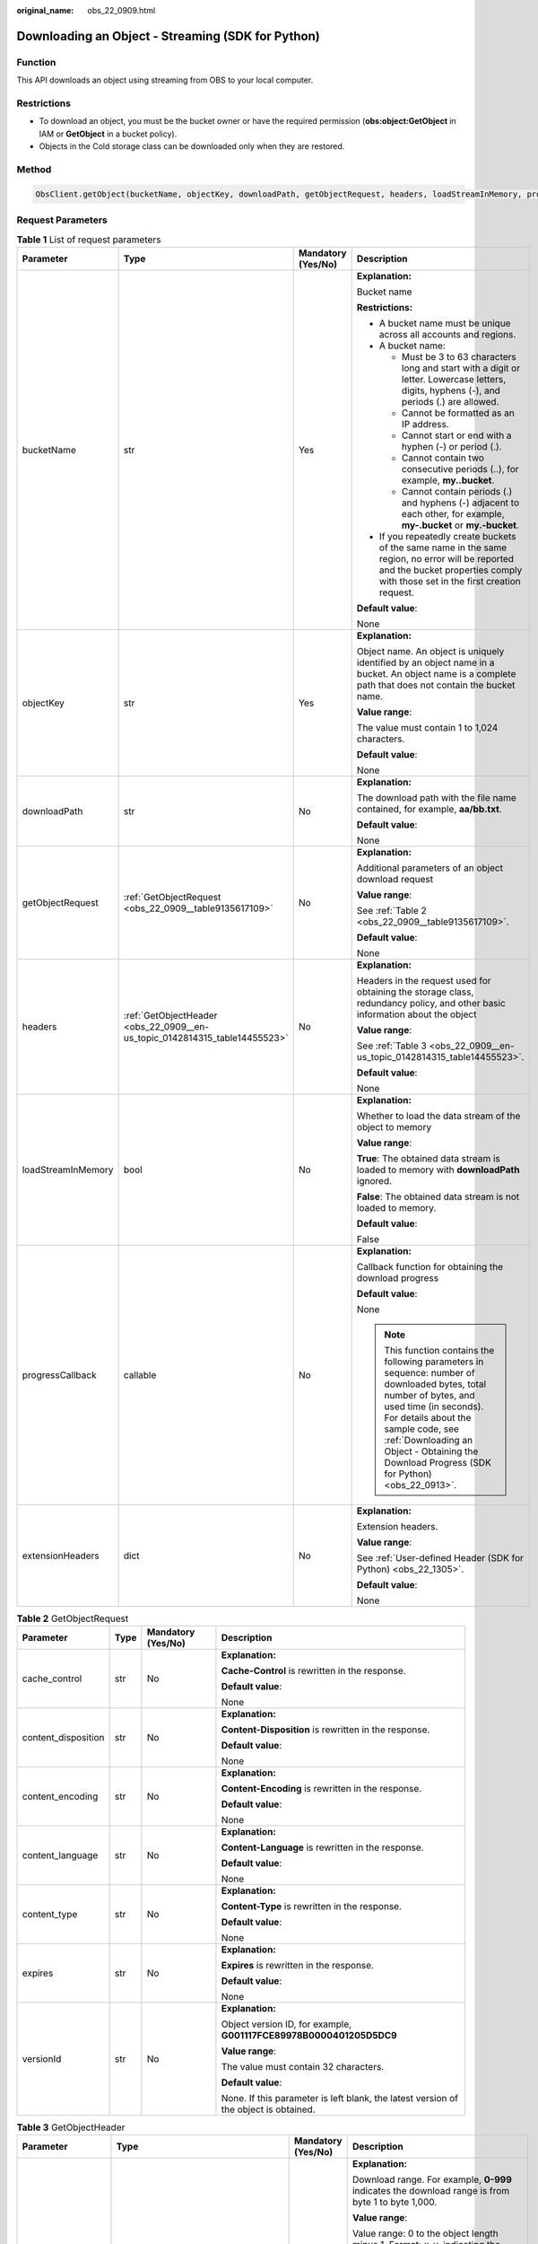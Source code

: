 :original_name: obs_22_0909.html

.. _obs_22_0909:

Downloading an Object - Streaming (SDK for Python)
==================================================

Function
--------

This API downloads an object using streaming from OBS to your local computer.

Restrictions
------------

-  To download an object, you must be the bucket owner or have the required permission (**obs:object:GetObject** in IAM or **GetObject** in a bucket policy).
-  Objects in the Cold storage class can be downloaded only when they are restored.

Method
------

.. code-block::

   ObsClient.getObject(bucketName, objectKey, downloadPath, getObjectRequest, headers, loadStreamInMemory, progressCallback, extensionHeaders)

Request Parameters
------------------

.. table:: **Table 1** List of request parameters

   +--------------------+----------------------------------------------------------------------------+--------------------+--------------------------------------------------------------------------------------------------------------------------------------------------------------------------------------------------------------------------------------------------------------------------------------+
   | Parameter          | Type                                                                       | Mandatory (Yes/No) | Description                                                                                                                                                                                                                                                                          |
   +====================+============================================================================+====================+======================================================================================================================================================================================================================================================================================+
   | bucketName         | str                                                                        | Yes                | **Explanation:**                                                                                                                                                                                                                                                                     |
   |                    |                                                                            |                    |                                                                                                                                                                                                                                                                                      |
   |                    |                                                                            |                    | Bucket name                                                                                                                                                                                                                                                                          |
   |                    |                                                                            |                    |                                                                                                                                                                                                                                                                                      |
   |                    |                                                                            |                    | **Restrictions:**                                                                                                                                                                                                                                                                    |
   |                    |                                                                            |                    |                                                                                                                                                                                                                                                                                      |
   |                    |                                                                            |                    | -  A bucket name must be unique across all accounts and regions.                                                                                                                                                                                                                     |
   |                    |                                                                            |                    | -  A bucket name:                                                                                                                                                                                                                                                                    |
   |                    |                                                                            |                    |                                                                                                                                                                                                                                                                                      |
   |                    |                                                                            |                    |    -  Must be 3 to 63 characters long and start with a digit or letter. Lowercase letters, digits, hyphens (-), and periods (.) are allowed.                                                                                                                                         |
   |                    |                                                                            |                    |    -  Cannot be formatted as an IP address.                                                                                                                                                                                                                                          |
   |                    |                                                                            |                    |    -  Cannot start or end with a hyphen (-) or period (.).                                                                                                                                                                                                                           |
   |                    |                                                                            |                    |    -  Cannot contain two consecutive periods (..), for example, **my..bucket**.                                                                                                                                                                                                      |
   |                    |                                                                            |                    |    -  Cannot contain periods (.) and hyphens (-) adjacent to each other, for example, **my-.bucket** or **my.-bucket**.                                                                                                                                                              |
   |                    |                                                                            |                    |                                                                                                                                                                                                                                                                                      |
   |                    |                                                                            |                    | -  If you repeatedly create buckets of the same name in the same region, no error will be reported and the bucket properties comply with those set in the first creation request.                                                                                                    |
   |                    |                                                                            |                    |                                                                                                                                                                                                                                                                                      |
   |                    |                                                                            |                    | **Default value**:                                                                                                                                                                                                                                                                   |
   |                    |                                                                            |                    |                                                                                                                                                                                                                                                                                      |
   |                    |                                                                            |                    | None                                                                                                                                                                                                                                                                                 |
   +--------------------+----------------------------------------------------------------------------+--------------------+--------------------------------------------------------------------------------------------------------------------------------------------------------------------------------------------------------------------------------------------------------------------------------------+
   | objectKey          | str                                                                        | Yes                | **Explanation:**                                                                                                                                                                                                                                                                     |
   |                    |                                                                            |                    |                                                                                                                                                                                                                                                                                      |
   |                    |                                                                            |                    | Object name. An object is uniquely identified by an object name in a bucket. An object name is a complete path that does not contain the bucket name.                                                                                                                                |
   |                    |                                                                            |                    |                                                                                                                                                                                                                                                                                      |
   |                    |                                                                            |                    | **Value range**:                                                                                                                                                                                                                                                                     |
   |                    |                                                                            |                    |                                                                                                                                                                                                                                                                                      |
   |                    |                                                                            |                    | The value must contain 1 to 1,024 characters.                                                                                                                                                                                                                                        |
   |                    |                                                                            |                    |                                                                                                                                                                                                                                                                                      |
   |                    |                                                                            |                    | **Default value**:                                                                                                                                                                                                                                                                   |
   |                    |                                                                            |                    |                                                                                                                                                                                                                                                                                      |
   |                    |                                                                            |                    | None                                                                                                                                                                                                                                                                                 |
   +--------------------+----------------------------------------------------------------------------+--------------------+--------------------------------------------------------------------------------------------------------------------------------------------------------------------------------------------------------------------------------------------------------------------------------------+
   | downloadPath       | str                                                                        | No                 | **Explanation:**                                                                                                                                                                                                                                                                     |
   |                    |                                                                            |                    |                                                                                                                                                                                                                                                                                      |
   |                    |                                                                            |                    | The download path with the file name contained, for example, **aa/bb.txt**.                                                                                                                                                                                                          |
   |                    |                                                                            |                    |                                                                                                                                                                                                                                                                                      |
   |                    |                                                                            |                    | **Default value**:                                                                                                                                                                                                                                                                   |
   |                    |                                                                            |                    |                                                                                                                                                                                                                                                                                      |
   |                    |                                                                            |                    | None                                                                                                                                                                                                                                                                                 |
   +--------------------+----------------------------------------------------------------------------+--------------------+--------------------------------------------------------------------------------------------------------------------------------------------------------------------------------------------------------------------------------------------------------------------------------------+
   | getObjectRequest   | :ref:`GetObjectRequest <obs_22_0909__table9135617109>`                     | No                 | **Explanation:**                                                                                                                                                                                                                                                                     |
   |                    |                                                                            |                    |                                                                                                                                                                                                                                                                                      |
   |                    |                                                                            |                    | Additional parameters of an object download request                                                                                                                                                                                                                                  |
   |                    |                                                                            |                    |                                                                                                                                                                                                                                                                                      |
   |                    |                                                                            |                    | **Value range**:                                                                                                                                                                                                                                                                     |
   |                    |                                                                            |                    |                                                                                                                                                                                                                                                                                      |
   |                    |                                                                            |                    | See :ref:`Table 2 <obs_22_0909__table9135617109>`.                                                                                                                                                                                                                                   |
   |                    |                                                                            |                    |                                                                                                                                                                                                                                                                                      |
   |                    |                                                                            |                    | **Default value**:                                                                                                                                                                                                                                                                   |
   |                    |                                                                            |                    |                                                                                                                                                                                                                                                                                      |
   |                    |                                                                            |                    | None                                                                                                                                                                                                                                                                                 |
   +--------------------+----------------------------------------------------------------------------+--------------------+--------------------------------------------------------------------------------------------------------------------------------------------------------------------------------------------------------------------------------------------------------------------------------------+
   | headers            | :ref:`GetObjectHeader <obs_22_0909__en-us_topic_0142814315_table14455523>` | No                 | **Explanation:**                                                                                                                                                                                                                                                                     |
   |                    |                                                                            |                    |                                                                                                                                                                                                                                                                                      |
   |                    |                                                                            |                    | Headers in the request used for obtaining the storage class, redundancy policy, and other basic information about the object                                                                                                                                                         |
   |                    |                                                                            |                    |                                                                                                                                                                                                                                                                                      |
   |                    |                                                                            |                    | **Value range**:                                                                                                                                                                                                                                                                     |
   |                    |                                                                            |                    |                                                                                                                                                                                                                                                                                      |
   |                    |                                                                            |                    | See :ref:`Table 3 <obs_22_0909__en-us_topic_0142814315_table14455523>`.                                                                                                                                                                                                              |
   |                    |                                                                            |                    |                                                                                                                                                                                                                                                                                      |
   |                    |                                                                            |                    | **Default value**:                                                                                                                                                                                                                                                                   |
   |                    |                                                                            |                    |                                                                                                                                                                                                                                                                                      |
   |                    |                                                                            |                    | None                                                                                                                                                                                                                                                                                 |
   +--------------------+----------------------------------------------------------------------------+--------------------+--------------------------------------------------------------------------------------------------------------------------------------------------------------------------------------------------------------------------------------------------------------------------------------+
   | loadStreamInMemory | bool                                                                       | No                 | **Explanation:**                                                                                                                                                                                                                                                                     |
   |                    |                                                                            |                    |                                                                                                                                                                                                                                                                                      |
   |                    |                                                                            |                    | Whether to load the data stream of the object to memory                                                                                                                                                                                                                              |
   |                    |                                                                            |                    |                                                                                                                                                                                                                                                                                      |
   |                    |                                                                            |                    | **Value range**:                                                                                                                                                                                                                                                                     |
   |                    |                                                                            |                    |                                                                                                                                                                                                                                                                                      |
   |                    |                                                                            |                    | **True**: The obtained data stream is loaded to memory with **downloadPath** ignored.                                                                                                                                                                                                |
   |                    |                                                                            |                    |                                                                                                                                                                                                                                                                                      |
   |                    |                                                                            |                    | **False**: The obtained data stream is not loaded to memory.                                                                                                                                                                                                                         |
   |                    |                                                                            |                    |                                                                                                                                                                                                                                                                                      |
   |                    |                                                                            |                    | **Default value**:                                                                                                                                                                                                                                                                   |
   |                    |                                                                            |                    |                                                                                                                                                                                                                                                                                      |
   |                    |                                                                            |                    | False                                                                                                                                                                                                                                                                                |
   +--------------------+----------------------------------------------------------------------------+--------------------+--------------------------------------------------------------------------------------------------------------------------------------------------------------------------------------------------------------------------------------------------------------------------------------+
   | progressCallback   | callable                                                                   | No                 | **Explanation:**                                                                                                                                                                                                                                                                     |
   |                    |                                                                            |                    |                                                                                                                                                                                                                                                                                      |
   |                    |                                                                            |                    | Callback function for obtaining the download progress                                                                                                                                                                                                                                |
   |                    |                                                                            |                    |                                                                                                                                                                                                                                                                                      |
   |                    |                                                                            |                    | **Default value**:                                                                                                                                                                                                                                                                   |
   |                    |                                                                            |                    |                                                                                                                                                                                                                                                                                      |
   |                    |                                                                            |                    | None                                                                                                                                                                                                                                                                                 |
   |                    |                                                                            |                    |                                                                                                                                                                                                                                                                                      |
   |                    |                                                                            |                    | .. note::                                                                                                                                                                                                                                                                            |
   |                    |                                                                            |                    |                                                                                                                                                                                                                                                                                      |
   |                    |                                                                            |                    |    This function contains the following parameters in sequence: number of downloaded bytes, total number of bytes, and used time (in seconds). For details about the sample code, see :ref:`Downloading an Object - Obtaining the Download Progress (SDK for Python) <obs_22_0913>`. |
   +--------------------+----------------------------------------------------------------------------+--------------------+--------------------------------------------------------------------------------------------------------------------------------------------------------------------------------------------------------------------------------------------------------------------------------------+
   | extensionHeaders   | dict                                                                       | No                 | **Explanation:**                                                                                                                                                                                                                                                                     |
   |                    |                                                                            |                    |                                                                                                                                                                                                                                                                                      |
   |                    |                                                                            |                    | Extension headers.                                                                                                                                                                                                                                                                   |
   |                    |                                                                            |                    |                                                                                                                                                                                                                                                                                      |
   |                    |                                                                            |                    | **Value range**:                                                                                                                                                                                                                                                                     |
   |                    |                                                                            |                    |                                                                                                                                                                                                                                                                                      |
   |                    |                                                                            |                    | See :ref:`User-defined Header (SDK for Python) <obs_22_1305>`.                                                                                                                                                                                                                       |
   |                    |                                                                            |                    |                                                                                                                                                                                                                                                                                      |
   |                    |                                                                            |                    | **Default value**:                                                                                                                                                                                                                                                                   |
   |                    |                                                                            |                    |                                                                                                                                                                                                                                                                                      |
   |                    |                                                                            |                    | None                                                                                                                                                                                                                                                                                 |
   +--------------------+----------------------------------------------------------------------------+--------------------+--------------------------------------------------------------------------------------------------------------------------------------------------------------------------------------------------------------------------------------------------------------------------------------+

.. _obs_22_0909__table9135617109:

.. table:: **Table 2** GetObjectRequest

   +---------------------+-----------------+--------------------+--------------------------------------------------------------------------------------+
   | Parameter           | Type            | Mandatory (Yes/No) | Description                                                                          |
   +=====================+=================+====================+======================================================================================+
   | cache_control       | str             | No                 | **Explanation:**                                                                     |
   |                     |                 |                    |                                                                                      |
   |                     |                 |                    | **Cache-Control** is rewritten in the response.                                      |
   |                     |                 |                    |                                                                                      |
   |                     |                 |                    | **Default value**:                                                                   |
   |                     |                 |                    |                                                                                      |
   |                     |                 |                    | None                                                                                 |
   +---------------------+-----------------+--------------------+--------------------------------------------------------------------------------------+
   | content_disposition | str             | No                 | **Explanation:**                                                                     |
   |                     |                 |                    |                                                                                      |
   |                     |                 |                    | **Content-Disposition** is rewritten in the response.                                |
   |                     |                 |                    |                                                                                      |
   |                     |                 |                    | **Default value**:                                                                   |
   |                     |                 |                    |                                                                                      |
   |                     |                 |                    | None                                                                                 |
   +---------------------+-----------------+--------------------+--------------------------------------------------------------------------------------+
   | content_encoding    | str             | No                 | **Explanation:**                                                                     |
   |                     |                 |                    |                                                                                      |
   |                     |                 |                    | **Content-Encoding** is rewritten in the response.                                   |
   |                     |                 |                    |                                                                                      |
   |                     |                 |                    | **Default value**:                                                                   |
   |                     |                 |                    |                                                                                      |
   |                     |                 |                    | None                                                                                 |
   +---------------------+-----------------+--------------------+--------------------------------------------------------------------------------------+
   | content_language    | str             | No                 | **Explanation:**                                                                     |
   |                     |                 |                    |                                                                                      |
   |                     |                 |                    | **Content-Language** is rewritten in the response.                                   |
   |                     |                 |                    |                                                                                      |
   |                     |                 |                    | **Default value**:                                                                   |
   |                     |                 |                    |                                                                                      |
   |                     |                 |                    | None                                                                                 |
   +---------------------+-----------------+--------------------+--------------------------------------------------------------------------------------+
   | content_type        | str             | No                 | **Explanation:**                                                                     |
   |                     |                 |                    |                                                                                      |
   |                     |                 |                    | **Content-Type** is rewritten in the response.                                       |
   |                     |                 |                    |                                                                                      |
   |                     |                 |                    | **Default value**:                                                                   |
   |                     |                 |                    |                                                                                      |
   |                     |                 |                    | None                                                                                 |
   +---------------------+-----------------+--------------------+--------------------------------------------------------------------------------------+
   | expires             | str             | No                 | **Explanation:**                                                                     |
   |                     |                 |                    |                                                                                      |
   |                     |                 |                    | **Expires** is rewritten in the response.                                            |
   |                     |                 |                    |                                                                                      |
   |                     |                 |                    | **Default value**:                                                                   |
   |                     |                 |                    |                                                                                      |
   |                     |                 |                    | None                                                                                 |
   +---------------------+-----------------+--------------------+--------------------------------------------------------------------------------------+
   | versionId           | str             | No                 | **Explanation:**                                                                     |
   |                     |                 |                    |                                                                                      |
   |                     |                 |                    | Object version ID, for example, **G001117FCE89978B0000401205D5DC9**                  |
   |                     |                 |                    |                                                                                      |
   |                     |                 |                    | **Value range**:                                                                     |
   |                     |                 |                    |                                                                                      |
   |                     |                 |                    | The value must contain 32 characters.                                                |
   |                     |                 |                    |                                                                                      |
   |                     |                 |                    | **Default value**:                                                                   |
   |                     |                 |                    |                                                                                      |
   |                     |                 |                    | None. If this parameter is left blank, the latest version of the object is obtained. |
   +---------------------+-----------------+--------------------+--------------------------------------------------------------------------------------+

.. _obs_22_0909__en-us_topic_0142814315_table14455523:

.. table:: **Table 3** GetObjectHeader

   +---------------------+------------------------------------------------------+--------------------+-----------------------------------------------------------------------------------------------------------------------------------------------------------------------------------------------+
   | Parameter           | Type                                                 | Mandatory (Yes/No) | Description                                                                                                                                                                                   |
   +=====================+======================================================+====================+===============================================================================================================================================================================================+
   | range               | str                                                  | No                 | **Explanation:**                                                                                                                                                                              |
   |                     |                                                      |                    |                                                                                                                                                                                               |
   |                     |                                                      |                    | Download range. For example, **0-999** indicates the download range is from byte 1 to byte 1,000.                                                                                             |
   |                     |                                                      |                    |                                                                                                                                                                                               |
   |                     |                                                      |                    | **Value range**:                                                                                                                                                                              |
   |                     |                                                      |                    |                                                                                                                                                                                               |
   |                     |                                                      |                    | Value range: 0 to the object length minus 1. Format: *x*\ **-**\ *y*, indicating the range is from byte x+1 to byte y+1                                                                       |
   |                     |                                                      |                    |                                                                                                                                                                                               |
   |                     |                                                      |                    | **Restrictions:**                                                                                                                                                                             |
   |                     |                                                      |                    |                                                                                                                                                                                               |
   |                     |                                                      |                    | The upper limit of **range** is the length of the object minus 1. If the specified value exceeds this limit, the length of the object minus 1 is used.                                        |
   |                     |                                                      |                    |                                                                                                                                                                                               |
   |                     |                                                      |                    | **Default value**:                                                                                                                                                                            |
   |                     |                                                      |                    |                                                                                                                                                                                               |
   |                     |                                                      |                    | None                                                                                                                                                                                          |
   +---------------------+------------------------------------------------------+--------------------+-----------------------------------------------------------------------------------------------------------------------------------------------------------------------------------------------+
   | if_match            | str                                                  | No                 | **Explanation:**                                                                                                                                                                              |
   |                     |                                                      |                    |                                                                                                                                                                                               |
   |                     |                                                      |                    | Preset ETag. If the ETag of the object to be downloaded is the same as the preset ETag, the object is returned. Otherwise, an error is returned.                                              |
   |                     |                                                      |                    |                                                                                                                                                                                               |
   |                     |                                                      |                    | **Value range**:                                                                                                                                                                              |
   |                     |                                                      |                    |                                                                                                                                                                                               |
   |                     |                                                      |                    | The value must contain 32 characters.                                                                                                                                                         |
   |                     |                                                      |                    |                                                                                                                                                                                               |
   |                     |                                                      |                    | **Default value**:                                                                                                                                                                            |
   |                     |                                                      |                    |                                                                                                                                                                                               |
   |                     |                                                      |                    | None                                                                                                                                                                                          |
   +---------------------+------------------------------------------------------+--------------------+-----------------------------------------------------------------------------------------------------------------------------------------------------------------------------------------------+
   | if_none_match       | str                                                  | No                 | **Explanation:**                                                                                                                                                                              |
   |                     |                                                      |                    |                                                                                                                                                                                               |
   |                     |                                                      |                    | Preset ETag. If the ETag of the object to be downloaded is different from the preset ETag, the object is returned. Otherwise, an error is returned.                                           |
   |                     |                                                      |                    |                                                                                                                                                                                               |
   |                     |                                                      |                    | **Value range**:                                                                                                                                                                              |
   |                     |                                                      |                    |                                                                                                                                                                                               |
   |                     |                                                      |                    | The value must contain 32 characters.                                                                                                                                                         |
   |                     |                                                      |                    |                                                                                                                                                                                               |
   |                     |                                                      |                    | **Default value**:                                                                                                                                                                            |
   |                     |                                                      |                    |                                                                                                                                                                                               |
   |                     |                                                      |                    | None                                                                                                                                                                                          |
   +---------------------+------------------------------------------------------+--------------------+-----------------------------------------------------------------------------------------------------------------------------------------------------------------------------------------------+
   | if_modified_since   | str                                                  | No                 | **Explanation:**                                                                                                                                                                              |
   |                     |                                                      |                    |                                                                                                                                                                                               |
   |                     | or                                                   |                    | The object is returned if it has been modified since the specified time; otherwise, an error is returned.                                                                                     |
   |                     |                                                      |                    |                                                                                                                                                                                               |
   |                     | :ref:`DateTime <obs_22_0909__table341295415125>`     |                    | **Restrictions:**                                                                                                                                                                             |
   |                     |                                                      |                    |                                                                                                                                                                                               |
   |                     |                                                      |                    | The value must be in the GMT format. For example, **Wed, 25 Mar 2020 02:39:52 GMT**. You can refer to :ref:`Table 4 <obs_22_0909__table341295415125>` to specify time.                        |
   |                     |                                                      |                    |                                                                                                                                                                                               |
   |                     |                                                      |                    | For example, **DateTime(year=2023, month=9, day=12)**                                                                                                                                         |
   |                     |                                                      |                    |                                                                                                                                                                                               |
   |                     |                                                      |                    | **Default value**:                                                                                                                                                                            |
   |                     |                                                      |                    |                                                                                                                                                                                               |
   |                     |                                                      |                    | None                                                                                                                                                                                          |
   +---------------------+------------------------------------------------------+--------------------+-----------------------------------------------------------------------------------------------------------------------------------------------------------------------------------------------+
   | if_unmodified_since | str                                                  | No                 | **Explanation:**                                                                                                                                                                              |
   |                     |                                                      |                    |                                                                                                                                                                                               |
   |                     | or                                                   |                    | The object is returned if it has not been modified since the specified time; otherwise, an error is returned.                                                                                 |
   |                     |                                                      |                    |                                                                                                                                                                                               |
   |                     | :ref:`DateTime <obs_22_0909__table341295415125>`     |                    | **Restrictions:**                                                                                                                                                                             |
   |                     |                                                      |                    |                                                                                                                                                                                               |
   |                     |                                                      |                    | The value must be in the GMT format. For example, **Wed, 25 Mar 2020 02:39:52 GMT**. You can refer to :ref:`Table 4 <obs_22_0909__table341295415125>` to specify time.                        |
   |                     |                                                      |                    |                                                                                                                                                                                               |
   |                     |                                                      |                    | For example, **DateTime(year=2023, month=9, day=12)**                                                                                                                                         |
   |                     |                                                      |                    |                                                                                                                                                                                               |
   |                     |                                                      |                    | **Default value**:                                                                                                                                                                            |
   |                     |                                                      |                    |                                                                                                                                                                                               |
   |                     |                                                      |                    | None                                                                                                                                                                                          |
   +---------------------+------------------------------------------------------+--------------------+-----------------------------------------------------------------------------------------------------------------------------------------------------------------------------------------------+
   | origin              | str                                                  | No                 | **Explanation:**                                                                                                                                                                              |
   |                     |                                                      |                    |                                                                                                                                                                                               |
   |                     |                                                      |                    | Origin of the cross-domain request specified by the preflight request. Generally, it is a domain name.                                                                                        |
   |                     |                                                      |                    |                                                                                                                                                                                               |
   |                     |                                                      |                    | **Restrictions:**                                                                                                                                                                             |
   |                     |                                                      |                    |                                                                                                                                                                                               |
   |                     |                                                      |                    | Each origin can contain only one wildcard character (``*``).                                                                                                                                  |
   |                     |                                                      |                    |                                                                                                                                                                                               |
   |                     |                                                      |                    | **Default value**:                                                                                                                                                                            |
   |                     |                                                      |                    |                                                                                                                                                                                               |
   |                     |                                                      |                    | None                                                                                                                                                                                          |
   +---------------------+------------------------------------------------------+--------------------+-----------------------------------------------------------------------------------------------------------------------------------------------------------------------------------------------+
   | requestHeaders      | str                                                  | No                 | **Explanation:**                                                                                                                                                                              |
   |                     |                                                      |                    |                                                                                                                                                                                               |
   |                     |                                                      |                    | HTTP headers in a cross-origin request Only CORS requests matching the allowed headers are valid.                                                                                             |
   |                     |                                                      |                    |                                                                                                                                                                                               |
   |                     |                                                      |                    | **Restrictions:**                                                                                                                                                                             |
   |                     |                                                      |                    |                                                                                                                                                                                               |
   |                     |                                                      |                    | Each header can contain only one wildcard character (``*``). Spaces, ampersands (&), colons (:), and less-than signs (<) are not allowed.                                                     |
   |                     |                                                      |                    |                                                                                                                                                                                               |
   |                     |                                                      |                    | **Default value**:                                                                                                                                                                            |
   |                     |                                                      |                    |                                                                                                                                                                                               |
   |                     |                                                      |                    | None                                                                                                                                                                                          |
   +---------------------+------------------------------------------------------+--------------------+-----------------------------------------------------------------------------------------------------------------------------------------------------------------------------------------------+
   | sseHeader           | :ref:`SseCHeader <obs_22_0909__table11818204175810>` | No                 | **Explanation:**                                                                                                                                                                              |
   |                     |                                                      |                    |                                                                                                                                                                                               |
   |                     |                                                      |                    | Server-side decryption headers. For details, see :ref:`Table 5 <obs_22_0909__table11818204175810>`.                                                                                           |
   |                     |                                                      |                    |                                                                                                                                                                                               |
   |                     |                                                      |                    | **Restrictions:**                                                                                                                                                                             |
   |                     |                                                      |                    |                                                                                                                                                                                               |
   |                     |                                                      |                    | If the object uploaded to the server is encrypted on the server using the encryption key provided by the client, downloading the object requires including the encryption key in the message. |
   |                     |                                                      |                    |                                                                                                                                                                                               |
   |                     |                                                      |                    | **Default value**:                                                                                                                                                                            |
   |                     |                                                      |                    |                                                                                                                                                                                               |
   |                     |                                                      |                    | None                                                                                                                                                                                          |
   +---------------------+------------------------------------------------------+--------------------+-----------------------------------------------------------------------------------------------------------------------------------------------------------------------------------------------+

.. _obs_22_0909__table341295415125:

.. table:: **Table 4** DateTime

   +-----------------------+-----------------------+---------------------------------+
   | Parameter             | Type                  | Description                     |
   +=======================+=======================+=================================+
   | year                  | int                   | **Explanation:**                |
   |                       |                       |                                 |
   |                       |                       | Year in UTC                     |
   |                       |                       |                                 |
   |                       |                       | **Default value**:              |
   |                       |                       |                                 |
   |                       |                       | None                            |
   +-----------------------+-----------------------+---------------------------------+
   | month                 | int                   | **Explanation:**                |
   |                       |                       |                                 |
   |                       |                       | Month in UTC                    |
   |                       |                       |                                 |
   |                       |                       | **Default value**:              |
   |                       |                       |                                 |
   |                       |                       | None                            |
   +-----------------------+-----------------------+---------------------------------+
   | day                   | int                   | **Explanation:**                |
   |                       |                       |                                 |
   |                       |                       | Day in UTC                      |
   |                       |                       |                                 |
   |                       |                       | **Default value**:              |
   |                       |                       |                                 |
   |                       |                       | None                            |
   +-----------------------+-----------------------+---------------------------------+
   | hour                  | int                   | **Explanation:**                |
   |                       |                       |                                 |
   |                       |                       | Hour in UTC                     |
   |                       |                       |                                 |
   |                       |                       | **Restrictions:**               |
   |                       |                       |                                 |
   |                       |                       | The value is in 24-hour format. |
   |                       |                       |                                 |
   |                       |                       | **Default value**:              |
   |                       |                       |                                 |
   |                       |                       | 0                               |
   +-----------------------+-----------------------+---------------------------------+
   | min                   | int                   | **Explanation:**                |
   |                       |                       |                                 |
   |                       |                       | Minute in UTC                   |
   |                       |                       |                                 |
   |                       |                       | **Default value**:              |
   |                       |                       |                                 |
   |                       |                       | 0                               |
   +-----------------------+-----------------------+---------------------------------+
   | sec                   | int                   | **Explanation:**                |
   |                       |                       |                                 |
   |                       |                       | Second in UTC                   |
   |                       |                       |                                 |
   |                       |                       | **Default value**:              |
   |                       |                       |                                 |
   |                       |                       | 0                               |
   +-----------------------+-----------------------+---------------------------------+

.. _obs_22_0909__table11818204175810:

.. table:: **Table 5** SseCHeader

   +-----------------+-----------------+--------------------+--------------------------------------------------------------------------------------------------------------------------------------------------------------------------------+
   | Parameter       | Type            | Mandatory (Yes/No) | Description                                                                                                                                                                    |
   +=================+=================+====================+================================================================================================================================================================================+
   | encryption      | str             | Yes                | **Explanation:**                                                                                                                                                               |
   |                 |                 |                    |                                                                                                                                                                                |
   |                 |                 |                    | SSE-C used for encrypting objects                                                                                                                                              |
   |                 |                 |                    |                                                                                                                                                                                |
   |                 |                 |                    | **Value range**:                                                                                                                                                               |
   |                 |                 |                    |                                                                                                                                                                                |
   |                 |                 |                    | **AES256**                                                                                                                                                                     |
   |                 |                 |                    |                                                                                                                                                                                |
   |                 |                 |                    | **Default value**:                                                                                                                                                             |
   |                 |                 |                    |                                                                                                                                                                                |
   |                 |                 |                    | None                                                                                                                                                                           |
   +-----------------+-----------------+--------------------+--------------------------------------------------------------------------------------------------------------------------------------------------------------------------------+
   | key             | str             | Yes                | **Explanation:**                                                                                                                                                               |
   |                 |                 |                    |                                                                                                                                                                                |
   |                 |                 |                    | Key used in SSE-C encryption. It corresponds to the encryption method. For example, if **encryption** is set to **AES256**, the key is calculated using the AES-256 algorithm. |
   |                 |                 |                    |                                                                                                                                                                                |
   |                 |                 |                    | **Value range**:                                                                                                                                                               |
   |                 |                 |                    |                                                                                                                                                                                |
   |                 |                 |                    | The value must contain 32 characters.                                                                                                                                          |
   |                 |                 |                    |                                                                                                                                                                                |
   |                 |                 |                    | **Default value**:                                                                                                                                                             |
   |                 |                 |                    |                                                                                                                                                                                |
   |                 |                 |                    | None                                                                                                                                                                           |
   +-----------------+-----------------+--------------------+--------------------------------------------------------------------------------------------------------------------------------------------------------------------------------+

List of returned results
------------------------

.. table:: **Table 6** List of returned results

   +---------------------------------------------------+-----------------------------------+
   | Type                                              | Description                       |
   +===================================================+===================================+
   | :ref:`GetResult <obs_22_0902__table133284282414>` | **Explanation:**                  |
   |                                                   |                                   |
   |                                                   | SDK common results                |
   +---------------------------------------------------+-----------------------------------+

.. table:: **Table 7** GetResult

   +-----------------------+-----------------------+------------------------------------------------------------------------------------------------------------------------------------------------------------------------------------------------------------------------------------------------------------------------------------------------------------------------------------+
   | Parameter             | Type                  | Description                                                                                                                                                                                                                                                                                                                        |
   +=======================+=======================+====================================================================================================================================================================================================================================================================================================================================+
   | status                | int                   | **Explanation:**                                                                                                                                                                                                                                                                                                                   |
   |                       |                       |                                                                                                                                                                                                                                                                                                                                    |
   |                       |                       | HTTP status code                                                                                                                                                                                                                                                                                                                   |
   |                       |                       |                                                                                                                                                                                                                                                                                                                                    |
   |                       |                       | **Value range**:                                                                                                                                                                                                                                                                                                                   |
   |                       |                       |                                                                                                                                                                                                                                                                                                                                    |
   |                       |                       | A status code is a group of digits ranging from 2\ *xx* (indicating successes) to 4\ *xx* or 5\ *xx* (indicating errors). It indicates the status of a response.                                                                                                                                                                   |
   |                       |                       |                                                                                                                                                                                                                                                                                                                                    |
   |                       |                       | **Default value**:                                                                                                                                                                                                                                                                                                                 |
   |                       |                       |                                                                                                                                                                                                                                                                                                                                    |
   |                       |                       | None                                                                                                                                                                                                                                                                                                                               |
   +-----------------------+-----------------------+------------------------------------------------------------------------------------------------------------------------------------------------------------------------------------------------------------------------------------------------------------------------------------------------------------------------------------+
   | reason                | str                   | **Explanation:**                                                                                                                                                                                                                                                                                                                   |
   |                       |                       |                                                                                                                                                                                                                                                                                                                                    |
   |                       |                       | Reason description.                                                                                                                                                                                                                                                                                                                |
   |                       |                       |                                                                                                                                                                                                                                                                                                                                    |
   |                       |                       | **Default value**:                                                                                                                                                                                                                                                                                                                 |
   |                       |                       |                                                                                                                                                                                                                                                                                                                                    |
   |                       |                       | None                                                                                                                                                                                                                                                                                                                               |
   +-----------------------+-----------------------+------------------------------------------------------------------------------------------------------------------------------------------------------------------------------------------------------------------------------------------------------------------------------------------------------------------------------------+
   | errorCode             | str                   | **Explanation:**                                                                                                                                                                                                                                                                                                                   |
   |                       |                       |                                                                                                                                                                                                                                                                                                                                    |
   |                       |                       | Error code returned by the OBS server. If the value of **status** is less than **300**, this parameter is left blank.                                                                                                                                                                                                              |
   |                       |                       |                                                                                                                                                                                                                                                                                                                                    |
   |                       |                       | **Default value**:                                                                                                                                                                                                                                                                                                                 |
   |                       |                       |                                                                                                                                                                                                                                                                                                                                    |
   |                       |                       | None                                                                                                                                                                                                                                                                                                                               |
   +-----------------------+-----------------------+------------------------------------------------------------------------------------------------------------------------------------------------------------------------------------------------------------------------------------------------------------------------------------------------------------------------------------+
   | errorMessage          | str                   | **Explanation:**                                                                                                                                                                                                                                                                                                                   |
   |                       |                       |                                                                                                                                                                                                                                                                                                                                    |
   |                       |                       | Error message returned by the OBS server. If the value of **status** is less than **300**, this parameter is left blank.                                                                                                                                                                                                           |
   |                       |                       |                                                                                                                                                                                                                                                                                                                                    |
   |                       |                       | **Default value**:                                                                                                                                                                                                                                                                                                                 |
   |                       |                       |                                                                                                                                                                                                                                                                                                                                    |
   |                       |                       | None                                                                                                                                                                                                                                                                                                                               |
   +-----------------------+-----------------------+------------------------------------------------------------------------------------------------------------------------------------------------------------------------------------------------------------------------------------------------------------------------------------------------------------------------------------+
   | requestId             | str                   | **Explanation:**                                                                                                                                                                                                                                                                                                                   |
   |                       |                       |                                                                                                                                                                                                                                                                                                                                    |
   |                       |                       | Request ID returned by the OBS server                                                                                                                                                                                                                                                                                              |
   |                       |                       |                                                                                                                                                                                                                                                                                                                                    |
   |                       |                       | **Default value**:                                                                                                                                                                                                                                                                                                                 |
   |                       |                       |                                                                                                                                                                                                                                                                                                                                    |
   |                       |                       | None                                                                                                                                                                                                                                                                                                                               |
   +-----------------------+-----------------------+------------------------------------------------------------------------------------------------------------------------------------------------------------------------------------------------------------------------------------------------------------------------------------------------------------------------------------+
   | indicator             | str                   | **Explanation:**                                                                                                                                                                                                                                                                                                                   |
   |                       |                       |                                                                                                                                                                                                                                                                                                                                    |
   |                       |                       | Error indicator returned by the OBS server.                                                                                                                                                                                                                                                                                        |
   |                       |                       |                                                                                                                                                                                                                                                                                                                                    |
   |                       |                       | **Default value**:                                                                                                                                                                                                                                                                                                                 |
   |                       |                       |                                                                                                                                                                                                                                                                                                                                    |
   |                       |                       | None                                                                                                                                                                                                                                                                                                                               |
   +-----------------------+-----------------------+------------------------------------------------------------------------------------------------------------------------------------------------------------------------------------------------------------------------------------------------------------------------------------------------------------------------------------+
   | hostId                | str                   | **Explanation:**                                                                                                                                                                                                                                                                                                                   |
   |                       |                       |                                                                                                                                                                                                                                                                                                                                    |
   |                       |                       | Requested server ID. If the value of **status** is less than **300**, this parameter is left blank.                                                                                                                                                                                                                                |
   |                       |                       |                                                                                                                                                                                                                                                                                                                                    |
   |                       |                       | **Default value**:                                                                                                                                                                                                                                                                                                                 |
   |                       |                       |                                                                                                                                                                                                                                                                                                                                    |
   |                       |                       | None                                                                                                                                                                                                                                                                                                                               |
   +-----------------------+-----------------------+------------------------------------------------------------------------------------------------------------------------------------------------------------------------------------------------------------------------------------------------------------------------------------------------------------------------------------+
   | resource              | str                   | **Explanation:**                                                                                                                                                                                                                                                                                                                   |
   |                       |                       |                                                                                                                                                                                                                                                                                                                                    |
   |                       |                       | Error source (a bucket or an object). If the value of **status** is less than **300**, this parameter is left blank.                                                                                                                                                                                                               |
   |                       |                       |                                                                                                                                                                                                                                                                                                                                    |
   |                       |                       | **Default value**:                                                                                                                                                                                                                                                                                                                 |
   |                       |                       |                                                                                                                                                                                                                                                                                                                                    |
   |                       |                       | None                                                                                                                                                                                                                                                                                                                               |
   +-----------------------+-----------------------+------------------------------------------------------------------------------------------------------------------------------------------------------------------------------------------------------------------------------------------------------------------------------------------------------------------------------------+
   | header                | list                  | **Explanation:**                                                                                                                                                                                                                                                                                                                   |
   |                       |                       |                                                                                                                                                                                                                                                                                                                                    |
   |                       |                       | Response header list, composed of tuples. Each tuple consists of two elements, respectively corresponding to the key and value of a response header.                                                                                                                                                                               |
   |                       |                       |                                                                                                                                                                                                                                                                                                                                    |
   |                       |                       | **Default value**:                                                                                                                                                                                                                                                                                                                 |
   |                       |                       |                                                                                                                                                                                                                                                                                                                                    |
   |                       |                       | None                                                                                                                                                                                                                                                                                                                               |
   +-----------------------+-----------------------+------------------------------------------------------------------------------------------------------------------------------------------------------------------------------------------------------------------------------------------------------------------------------------------------------------------------------------+
   | body                  | object                | **Explanation:**                                                                                                                                                                                                                                                                                                                   |
   |                       |                       |                                                                                                                                                                                                                                                                                                                                    |
   |                       |                       | Result content returned after the operation is successful. If the value of **status** is larger than **300**, the value of **body** is null. The value varies with the API being called. For details, see :ref:`Bucket-Related APIs (SDK for Python) <obs_22_0800>` and :ref:`Object-Related APIs (SDK for Python) <obs_22_0900>`. |
   |                       |                       |                                                                                                                                                                                                                                                                                                                                    |
   |                       |                       | **Default value**:                                                                                                                                                                                                                                                                                                                 |
   |                       |                       |                                                                                                                                                                                                                                                                                                                                    |
   |                       |                       | None                                                                                                                                                                                                                                                                                                                               |
   +-----------------------+-----------------------+------------------------------------------------------------------------------------------------------------------------------------------------------------------------------------------------------------------------------------------------------------------------------------------------------------------------------------+

.. table:: **Table 8** GetResult.body

   +-----------------------------------------------------+---------------------------------------------------+
   | GetResult.body Type                                 | Description                                       |
   +=====================================================+===================================================+
   | :ref:`ObjectStream <obs_22_0909__table15881073158>` | **Explanation:**                                  |
   |                                                     |                                                   |
   |                                                     | Response to the request for downloading an object |
   +-----------------------------------------------------+---------------------------------------------------+

.. _obs_22_0909__table15881073158:

.. table:: **Table 9** ObjectStream

   +----------------------------+-----------------------+----------------------------------------------------------------------------------------------------------------------------------------------------------------------------------------------------------------------------------------------------------------------------------------------------------------------------------------------------------------------------------------------------------------------------------------------------------------------------------------------------------------------------------------+
   | Parameter                  | Type                  | Description                                                                                                                                                                                                                                                                                                                                                                                                                                                                                                                            |
   +============================+=======================+========================================================================================================================================================================================================================================================================================================================================================================================================================================================================================================================================+
   | response                   | object                | **Explanation:**                                                                                                                                                                                                                                                                                                                                                                                                                                                                                                                       |
   |                            |                       |                                                                                                                                                                                                                                                                                                                                                                                                                                                                                                                                        |
   |                            |                       | If **loadStreamInMemory** is set to **False** and **downloadPath** is left blank in the request, this parameter is returned and indicates a readable stream. You can read object content from it.                                                                                                                                                                                                                                                                                                                                      |
   |                            |                       |                                                                                                                                                                                                                                                                                                                                                                                                                                                                                                                                        |
   |                            |                       | **Default value**:                                                                                                                                                                                                                                                                                                                                                                                                                                                                                                                     |
   |                            |                       |                                                                                                                                                                                                                                                                                                                                                                                                                                                                                                                                        |
   |                            |                       | None                                                                                                                                                                                                                                                                                                                                                                                                                                                                                                                                   |
   +----------------------------+-----------------------+----------------------------------------------------------------------------------------------------------------------------------------------------------------------------------------------------------------------------------------------------------------------------------------------------------------------------------------------------------------------------------------------------------------------------------------------------------------------------------------------------------------------------------------+
   | buffer                     | object                | **Explanation:**                                                                                                                                                                                                                                                                                                                                                                                                                                                                                                                       |
   |                            |                       |                                                                                                                                                                                                                                                                                                                                                                                                                                                                                                                                        |
   |                            |                       | If **loadStreamInMemory** is set to **True** in the request, this parameter is returned and indicates the data stream in the memory.                                                                                                                                                                                                                                                                                                                                                                                                   |
   |                            |                       |                                                                                                                                                                                                                                                                                                                                                                                                                                                                                                                                        |
   |                            |                       | **Default value**:                                                                                                                                                                                                                                                                                                                                                                                                                                                                                                                     |
   |                            |                       |                                                                                                                                                                                                                                                                                                                                                                                                                                                                                                                                        |
   |                            |                       | None                                                                                                                                                                                                                                                                                                                                                                                                                                                                                                                                   |
   +----------------------------+-----------------------+----------------------------------------------------------------------------------------------------------------------------------------------------------------------------------------------------------------------------------------------------------------------------------------------------------------------------------------------------------------------------------------------------------------------------------------------------------------------------------------------------------------------------------------+
   | size                       | int                   | **Explanation:**                                                                                                                                                                                                                                                                                                                                                                                                                                                                                                                       |
   |                            |                       |                                                                                                                                                                                                                                                                                                                                                                                                                                                                                                                                        |
   |                            |                       | If **loadStreamInMemory** is set to **True** in the request, this parameter is returned and indicates the size of the data stream.                                                                                                                                                                                                                                                                                                                                                                                                     |
   |                            |                       |                                                                                                                                                                                                                                                                                                                                                                                                                                                                                                                                        |
   |                            |                       | **Value range**:                                                                                                                                                                                                                                                                                                                                                                                                                                                                                                                       |
   |                            |                       |                                                                                                                                                                                                                                                                                                                                                                                                                                                                                                                                        |
   |                            |                       | An integer greater than or equal to 0, in bytes                                                                                                                                                                                                                                                                                                                                                                                                                                                                                        |
   |                            |                       |                                                                                                                                                                                                                                                                                                                                                                                                                                                                                                                                        |
   |                            |                       | **Default value**:                                                                                                                                                                                                                                                                                                                                                                                                                                                                                                                     |
   |                            |                       |                                                                                                                                                                                                                                                                                                                                                                                                                                                                                                                                        |
   |                            |                       | None                                                                                                                                                                                                                                                                                                                                                                                                                                                                                                                                   |
   +----------------------------+-----------------------+----------------------------------------------------------------------------------------------------------------------------------------------------------------------------------------------------------------------------------------------------------------------------------------------------------------------------------------------------------------------------------------------------------------------------------------------------------------------------------------------------------------------------------------+
   | url                        | str                   | **Explanation:**                                                                                                                                                                                                                                                                                                                                                                                                                                                                                                                       |
   |                            |                       |                                                                                                                                                                                                                                                                                                                                                                                                                                                                                                                                        |
   |                            |                       | If **loadStreamInMemory** is set to **False** and **downloadPath** is not left blank, this parameter is returned and indicates the download path.                                                                                                                                                                                                                                                                                                                                                                                      |
   |                            |                       |                                                                                                                                                                                                                                                                                                                                                                                                                                                                                                                                        |
   |                            |                       | **Default value**:                                                                                                                                                                                                                                                                                                                                                                                                                                                                                                                     |
   |                            |                       |                                                                                                                                                                                                                                                                                                                                                                                                                                                                                                                                        |
   |                            |                       | None                                                                                                                                                                                                                                                                                                                                                                                                                                                                                                                                   |
   +----------------------------+-----------------------+----------------------------------------------------------------------------------------------------------------------------------------------------------------------------------------------------------------------------------------------------------------------------------------------------------------------------------------------------------------------------------------------------------------------------------------------------------------------------------------------------------------------------------------+
   | deleteMarker               | bool                  | **Explanation:**                                                                                                                                                                                                                                                                                                                                                                                                                                                                                                                       |
   |                            |                       |                                                                                                                                                                                                                                                                                                                                                                                                                                                                                                                                        |
   |                            |                       | Whether the deleted object is a delete marker                                                                                                                                                                                                                                                                                                                                                                                                                                                                                          |
   |                            |                       |                                                                                                                                                                                                                                                                                                                                                                                                                                                                                                                                        |
   |                            |                       | **Value range**:                                                                                                                                                                                                                                                                                                                                                                                                                                                                                                                       |
   |                            |                       |                                                                                                                                                                                                                                                                                                                                                                                                                                                                                                                                        |
   |                            |                       | -  **True**: The deleted object is a delete marker.                                                                                                                                                                                                                                                                                                                                                                                                                                                                                    |
   |                            |                       | -  **False**: The deleted object is not a delete marker.                                                                                                                                                                                                                                                                                                                                                                                                                                                                               |
   |                            |                       |                                                                                                                                                                                                                                                                                                                                                                                                                                                                                                                                        |
   |                            |                       | **Default value**:                                                                                                                                                                                                                                                                                                                                                                                                                                                                                                                     |
   |                            |                       |                                                                                                                                                                                                                                                                                                                                                                                                                                                                                                                                        |
   |                            |                       | False                                                                                                                                                                                                                                                                                                                                                                                                                                                                                                                                  |
   +----------------------------+-----------------------+----------------------------------------------------------------------------------------------------------------------------------------------------------------------------------------------------------------------------------------------------------------------------------------------------------------------------------------------------------------------------------------------------------------------------------------------------------------------------------------------------------------------------------------+
   | storageClass               | str                   | **Explanation:**                                                                                                                                                                                                                                                                                                                                                                                                                                                                                                                       |
   |                            |                       |                                                                                                                                                                                                                                                                                                                                                                                                                                                                                                                                        |
   |                            |                       | Object storage class.                                                                                                                                                                                                                                                                                                                                                                                                                                                                                                                  |
   |                            |                       |                                                                                                                                                                                                                                                                                                                                                                                                                                                                                                                                        |
   |                            |                       | **Value range**:                                                                                                                                                                                                                                                                                                                                                                                                                                                                                                                       |
   |                            |                       |                                                                                                                                                                                                                                                                                                                                                                                                                                                                                                                                        |
   |                            |                       | -  If the storage class is Standard, leave this parameter blank.                                                                                                                                                                                                                                                                                                                                                                                                                                                                       |
   |                            |                       | -  For details about the available storage classes, see :ref:`Table 10 <obs_22_0909__table13470041430>`.                                                                                                                                                                                                                                                                                                                                                                                                                               |
   |                            |                       |                                                                                                                                                                                                                                                                                                                                                                                                                                                                                                                                        |
   |                            |                       | **Default value**:                                                                                                                                                                                                                                                                                                                                                                                                                                                                                                                     |
   |                            |                       |                                                                                                                                                                                                                                                                                                                                                                                                                                                                                                                                        |
   |                            |                       | None                                                                                                                                                                                                                                                                                                                                                                                                                                                                                                                                   |
   +----------------------------+-----------------------+----------------------------------------------------------------------------------------------------------------------------------------------------------------------------------------------------------------------------------------------------------------------------------------------------------------------------------------------------------------------------------------------------------------------------------------------------------------------------------------------------------------------------------------+
   | accessContorlAllowOrigin   | str                   | **Explanation:**                                                                                                                                                                                                                                                                                                                                                                                                                                                                                                                       |
   |                            |                       |                                                                                                                                                                                                                                                                                                                                                                                                                                                                                                                                        |
   |                            |                       | If **Origin** in the request meets the CORS rules of the bucket, **AllowedOrigin** specified in the CORS rules is returned. **AllowedOrigin** indicates the origin from which the requests can access the bucket.                                                                                                                                                                                                                                                                                                                      |
   |                            |                       |                                                                                                                                                                                                                                                                                                                                                                                                                                                                                                                                        |
   |                            |                       | **Restrictions:**                                                                                                                                                                                                                                                                                                                                                                                                                                                                                                                      |
   |                            |                       |                                                                                                                                                                                                                                                                                                                                                                                                                                                                                                                                        |
   |                            |                       | Domain name of the origin. Each origin can contain only one wildcard character (``*``), for example, **https://*.vbs.example.com**.                                                                                                                                                                                                                                                                                                                                                                                                    |
   |                            |                       |                                                                                                                                                                                                                                                                                                                                                                                                                                                                                                                                        |
   |                            |                       | **Default value**:                                                                                                                                                                                                                                                                                                                                                                                                                                                                                                                     |
   |                            |                       |                                                                                                                                                                                                                                                                                                                                                                                                                                                                                                                                        |
   |                            |                       | None                                                                                                                                                                                                                                                                                                                                                                                                                                                                                                                                   |
   +----------------------------+-----------------------+----------------------------------------------------------------------------------------------------------------------------------------------------------------------------------------------------------------------------------------------------------------------------------------------------------------------------------------------------------------------------------------------------------------------------------------------------------------------------------------------------------------------------------------+
   | accessContorlAllowHeaders  | str                   | **Explanation:**                                                                                                                                                                                                                                                                                                                                                                                                                                                                                                                       |
   |                            |                       |                                                                                                                                                                                                                                                                                                                                                                                                                                                                                                                                        |
   |                            |                       | If **RequestHeader** in the request meets the CORS rules of the bucket, **AllowedHeader** specified in the CORS rules is returned. **AllowedHeader** indicates the allowed headers for cross-origin requests. Only CORS requests matching the allowed headers are valid.                                                                                                                                                                                                                                                               |
   |                            |                       |                                                                                                                                                                                                                                                                                                                                                                                                                                                                                                                                        |
   |                            |                       | **Restrictions:**                                                                                                                                                                                                                                                                                                                                                                                                                                                                                                                      |
   |                            |                       |                                                                                                                                                                                                                                                                                                                                                                                                                                                                                                                                        |
   |                            |                       | Each header can contain only one wildcard character (``*``). Spaces, ampersands (&), colons (:), and less-than signs (<) are not allowed.                                                                                                                                                                                                                                                                                                                                                                                              |
   |                            |                       |                                                                                                                                                                                                                                                                                                                                                                                                                                                                                                                                        |
   |                            |                       | **Default value**:                                                                                                                                                                                                                                                                                                                                                                                                                                                                                                                     |
   |                            |                       |                                                                                                                                                                                                                                                                                                                                                                                                                                                                                                                                        |
   |                            |                       | None                                                                                                                                                                                                                                                                                                                                                                                                                                                                                                                                   |
   +----------------------------+-----------------------+----------------------------------------------------------------------------------------------------------------------------------------------------------------------------------------------------------------------------------------------------------------------------------------------------------------------------------------------------------------------------------------------------------------------------------------------------------------------------------------------------------------------------------------+
   | accessContorlAllowMethods  | str                   | **Explanation:**                                                                                                                                                                                                                                                                                                                                                                                                                                                                                                                       |
   |                            |                       |                                                                                                                                                                                                                                                                                                                                                                                                                                                                                                                                        |
   |                            |                       | **AllowedMethod** in the CORS rules of the bucket. It specifies the HTTP method of cross-origin requests, that is, the operation type of buckets and objects.                                                                                                                                                                                                                                                                                                                                                                          |
   |                            |                       |                                                                                                                                                                                                                                                                                                                                                                                                                                                                                                                                        |
   |                            |                       | **Value range**:                                                                                                                                                                                                                                                                                                                                                                                                                                                                                                                       |
   |                            |                       |                                                                                                                                                                                                                                                                                                                                                                                                                                                                                                                                        |
   |                            |                       | The following HTTP methods are supported:                                                                                                                                                                                                                                                                                                                                                                                                                                                                                              |
   |                            |                       |                                                                                                                                                                                                                                                                                                                                                                                                                                                                                                                                        |
   |                            |                       | -  GET                                                                                                                                                                                                                                                                                                                                                                                                                                                                                                                                 |
   |                            |                       | -  PUT                                                                                                                                                                                                                                                                                                                                                                                                                                                                                                                                 |
   |                            |                       | -  HEAD                                                                                                                                                                                                                                                                                                                                                                                                                                                                                                                                |
   |                            |                       | -  POST                                                                                                                                                                                                                                                                                                                                                                                                                                                                                                                                |
   |                            |                       | -  DELETE                                                                                                                                                                                                                                                                                                                                                                                                                                                                                                                              |
   |                            |                       |                                                                                                                                                                                                                                                                                                                                                                                                                                                                                                                                        |
   |                            |                       | **Default value**:                                                                                                                                                                                                                                                                                                                                                                                                                                                                                                                     |
   |                            |                       |                                                                                                                                                                                                                                                                                                                                                                                                                                                                                                                                        |
   |                            |                       | None                                                                                                                                                                                                                                                                                                                                                                                                                                                                                                                                   |
   +----------------------------+-----------------------+----------------------------------------------------------------------------------------------------------------------------------------------------------------------------------------------------------------------------------------------------------------------------------------------------------------------------------------------------------------------------------------------------------------------------------------------------------------------------------------------------------------------------------------+
   | accessContorlExposeHeaders | str                   | **Explanation:**                                                                                                                                                                                                                                                                                                                                                                                                                                                                                                                       |
   |                            |                       |                                                                                                                                                                                                                                                                                                                                                                                                                                                                                                                                        |
   |                            |                       | **ExposeHeader** in the CORS rules of the bucket. It specifies the CORS-allowed additional headers in the response. These headers provide additional information to clients. By default, your browser can only access headers **Content-Length** and **Content-Type**. If your browser needs to access other headers, add them to a list of the allowed additional headers.                                                                                                                                                            |
   |                            |                       |                                                                                                                                                                                                                                                                                                                                                                                                                                                                                                                                        |
   |                            |                       | **Restrictions:**                                                                                                                                                                                                                                                                                                                                                                                                                                                                                                                      |
   |                            |                       |                                                                                                                                                                                                                                                                                                                                                                                                                                                                                                                                        |
   |                            |                       | Spaces, wildcard characters (``*``), ampersands (&), colons (:), and less-than signs (<) are not allowed.                                                                                                                                                                                                                                                                                                                                                                                                                              |
   |                            |                       |                                                                                                                                                                                                                                                                                                                                                                                                                                                                                                                                        |
   |                            |                       | **Default value**:                                                                                                                                                                                                                                                                                                                                                                                                                                                                                                                     |
   |                            |                       |                                                                                                                                                                                                                                                                                                                                                                                                                                                                                                                                        |
   |                            |                       | None                                                                                                                                                                                                                                                                                                                                                                                                                                                                                                                                   |
   +----------------------------+-----------------------+----------------------------------------------------------------------------------------------------------------------------------------------------------------------------------------------------------------------------------------------------------------------------------------------------------------------------------------------------------------------------------------------------------------------------------------------------------------------------------------------------------------------------------------+
   | accessContorlMaxAge        | int                   | **Explanation:**                                                                                                                                                                                                                                                                                                                                                                                                                                                                                                                       |
   |                            |                       |                                                                                                                                                                                                                                                                                                                                                                                                                                                                                                                                        |
   |                            |                       | **MaxAgeSeconds** in the CORS rules of the bucket. It specifies the time your client can cache the response for a cross-origin request.                                                                                                                                                                                                                                                                                                                                                                                                |
   |                            |                       |                                                                                                                                                                                                                                                                                                                                                                                                                                                                                                                                        |
   |                            |                       | **Restrictions:**                                                                                                                                                                                                                                                                                                                                                                                                                                                                                                                      |
   |                            |                       |                                                                                                                                                                                                                                                                                                                                                                                                                                                                                                                                        |
   |                            |                       | Each CORS rule can contain only one **MaxAgeSeconds**.                                                                                                                                                                                                                                                                                                                                                                                                                                                                                 |
   |                            |                       |                                                                                                                                                                                                                                                                                                                                                                                                                                                                                                                                        |
   |                            |                       | **Value range**:                                                                                                                                                                                                                                                                                                                                                                                                                                                                                                                       |
   |                            |                       |                                                                                                                                                                                                                                                                                                                                                                                                                                                                                                                                        |
   |                            |                       | An integer greater than or equal to 0, in seconds                                                                                                                                                                                                                                                                                                                                                                                                                                                                                      |
   |                            |                       |                                                                                                                                                                                                                                                                                                                                                                                                                                                                                                                                        |
   |                            |                       | **Default value**:                                                                                                                                                                                                                                                                                                                                                                                                                                                                                                                     |
   |                            |                       |                                                                                                                                                                                                                                                                                                                                                                                                                                                                                                                                        |
   |                            |                       | 100                                                                                                                                                                                                                                                                                                                                                                                                                                                                                                                                    |
   +----------------------------+-----------------------+----------------------------------------------------------------------------------------------------------------------------------------------------------------------------------------------------------------------------------------------------------------------------------------------------------------------------------------------------------------------------------------------------------------------------------------------------------------------------------------------------------------------------------------+
   | contentLength              | int                   | **Explanation:**                                                                                                                                                                                                                                                                                                                                                                                                                                                                                                                       |
   |                            |                       |                                                                                                                                                                                                                                                                                                                                                                                                                                                                                                                                        |
   |                            |                       | Object size                                                                                                                                                                                                                                                                                                                                                                                                                                                                                                                            |
   |                            |                       |                                                                                                                                                                                                                                                                                                                                                                                                                                                                                                                                        |
   |                            |                       | **Value range**:                                                                                                                                                                                                                                                                                                                                                                                                                                                                                                                       |
   |                            |                       |                                                                                                                                                                                                                                                                                                                                                                                                                                                                                                                                        |
   |                            |                       | The value ranges from 0 TB to 48.8 TB, in bytes.                                                                                                                                                                                                                                                                                                                                                                                                                                                                                       |
   |                            |                       |                                                                                                                                                                                                                                                                                                                                                                                                                                                                                                                                        |
   |                            |                       | **Default value**:                                                                                                                                                                                                                                                                                                                                                                                                                                                                                                                     |
   |                            |                       |                                                                                                                                                                                                                                                                                                                                                                                                                                                                                                                                        |
   |                            |                       | None                                                                                                                                                                                                                                                                                                                                                                                                                                                                                                                                   |
   +----------------------------+-----------------------+----------------------------------------------------------------------------------------------------------------------------------------------------------------------------------------------------------------------------------------------------------------------------------------------------------------------------------------------------------------------------------------------------------------------------------------------------------------------------------------------------------------------------------------+
   | cacheControl               | str                   | **Explanation:**                                                                                                                                                                                                                                                                                                                                                                                                                                                                                                                       |
   |                            |                       |                                                                                                                                                                                                                                                                                                                                                                                                                                                                                                                                        |
   |                            |                       | **Cache-Control** header in the response                                                                                                                                                                                                                                                                                                                                                                                                                                                                                               |
   |                            |                       |                                                                                                                                                                                                                                                                                                                                                                                                                                                                                                                                        |
   |                            |                       | **Default value**:                                                                                                                                                                                                                                                                                                                                                                                                                                                                                                                     |
   |                            |                       |                                                                                                                                                                                                                                                                                                                                                                                                                                                                                                                                        |
   |                            |                       | None                                                                                                                                                                                                                                                                                                                                                                                                                                                                                                                                   |
   +----------------------------+-----------------------+----------------------------------------------------------------------------------------------------------------------------------------------------------------------------------------------------------------------------------------------------------------------------------------------------------------------------------------------------------------------------------------------------------------------------------------------------------------------------------------------------------------------------------------+
   | contentDisposition         | str                   | **Explanation:**                                                                                                                                                                                                                                                                                                                                                                                                                                                                                                                       |
   |                            |                       |                                                                                                                                                                                                                                                                                                                                                                                                                                                                                                                                        |
   |                            |                       | **Content-Disposition** header in the response                                                                                                                                                                                                                                                                                                                                                                                                                                                                                         |
   |                            |                       |                                                                                                                                                                                                                                                                                                                                                                                                                                                                                                                                        |
   |                            |                       | **Default value**:                                                                                                                                                                                                                                                                                                                                                                                                                                                                                                                     |
   |                            |                       |                                                                                                                                                                                                                                                                                                                                                                                                                                                                                                                                        |
   |                            |                       | None                                                                                                                                                                                                                                                                                                                                                                                                                                                                                                                                   |
   +----------------------------+-----------------------+----------------------------------------------------------------------------------------------------------------------------------------------------------------------------------------------------------------------------------------------------------------------------------------------------------------------------------------------------------------------------------------------------------------------------------------------------------------------------------------------------------------------------------------+
   | contentEncoding            | str                   | **Explanation:**                                                                                                                                                                                                                                                                                                                                                                                                                                                                                                                       |
   |                            |                       |                                                                                                                                                                                                                                                                                                                                                                                                                                                                                                                                        |
   |                            |                       | **Content-Encoding** header in the response                                                                                                                                                                                                                                                                                                                                                                                                                                                                                            |
   |                            |                       |                                                                                                                                                                                                                                                                                                                                                                                                                                                                                                                                        |
   |                            |                       | **Default value**:                                                                                                                                                                                                                                                                                                                                                                                                                                                                                                                     |
   |                            |                       |                                                                                                                                                                                                                                                                                                                                                                                                                                                                                                                                        |
   |                            |                       | None                                                                                                                                                                                                                                                                                                                                                                                                                                                                                                                                   |
   +----------------------------+-----------------------+----------------------------------------------------------------------------------------------------------------------------------------------------------------------------------------------------------------------------------------------------------------------------------------------------------------------------------------------------------------------------------------------------------------------------------------------------------------------------------------------------------------------------------------+
   | contentLanguage            | str                   | **Explanation:**                                                                                                                                                                                                                                                                                                                                                                                                                                                                                                                       |
   |                            |                       |                                                                                                                                                                                                                                                                                                                                                                                                                                                                                                                                        |
   |                            |                       | **Content-Language** header in the response                                                                                                                                                                                                                                                                                                                                                                                                                                                                                            |
   |                            |                       |                                                                                                                                                                                                                                                                                                                                                                                                                                                                                                                                        |
   |                            |                       | **Default value**:                                                                                                                                                                                                                                                                                                                                                                                                                                                                                                                     |
   |                            |                       |                                                                                                                                                                                                                                                                                                                                                                                                                                                                                                                                        |
   |                            |                       | None                                                                                                                                                                                                                                                                                                                                                                                                                                                                                                                                   |
   +----------------------------+-----------------------+----------------------------------------------------------------------------------------------------------------------------------------------------------------------------------------------------------------------------------------------------------------------------------------------------------------------------------------------------------------------------------------------------------------------------------------------------------------------------------------------------------------------------------------+
   | contentType                | str                   | **Explanation:**                                                                                                                                                                                                                                                                                                                                                                                                                                                                                                                       |
   |                            |                       |                                                                                                                                                                                                                                                                                                                                                                                                                                                                                                                                        |
   |                            |                       | MIME type of the file to be uploaded. MIME type is a standard way of describing a data type and is used by the browser to decide how to display data.                                                                                                                                                                                                                                                                                                                                                                                  |
   |                            |                       |                                                                                                                                                                                                                                                                                                                                                                                                                                                                                                                                        |
   |                            |                       | **Value range**:                                                                                                                                                                                                                                                                                                                                                                                                                                                                                                                       |
   |                            |                       |                                                                                                                                                                                                                                                                                                                                                                                                                                                                                                                                        |
   |                            |                       | See :ref:`What Is Content-Type (MIME)? (Python SDK) <obs_22_1702>`                                                                                                                                                                                                                                                                                                                                                                                                                                                                     |
   |                            |                       |                                                                                                                                                                                                                                                                                                                                                                                                                                                                                                                                        |
   |                            |                       | **Default value**:                                                                                                                                                                                                                                                                                                                                                                                                                                                                                                                     |
   |                            |                       |                                                                                                                                                                                                                                                                                                                                                                                                                                                                                                                                        |
   |                            |                       | None                                                                                                                                                                                                                                                                                                                                                                                                                                                                                                                                   |
   +----------------------------+-----------------------+----------------------------------------------------------------------------------------------------------------------------------------------------------------------------------------------------------------------------------------------------------------------------------------------------------------------------------------------------------------------------------------------------------------------------------------------------------------------------------------------------------------------------------------+
   | expires                    | str                   | **Explanation:**                                                                                                                                                                                                                                                                                                                                                                                                                                                                                                                       |
   |                            |                       |                                                                                                                                                                                                                                                                                                                                                                                                                                                                                                                                        |
   |                            |                       | **Expires** header in the response                                                                                                                                                                                                                                                                                                                                                                                                                                                                                                     |
   |                            |                       |                                                                                                                                                                                                                                                                                                                                                                                                                                                                                                                                        |
   |                            |                       | **Default value**:                                                                                                                                                                                                                                                                                                                                                                                                                                                                                                                     |
   |                            |                       |                                                                                                                                                                                                                                                                                                                                                                                                                                                                                                                                        |
   |                            |                       | None                                                                                                                                                                                                                                                                                                                                                                                                                                                                                                                                   |
   +----------------------------+-----------------------+----------------------------------------------------------------------------------------------------------------------------------------------------------------------------------------------------------------------------------------------------------------------------------------------------------------------------------------------------------------------------------------------------------------------------------------------------------------------------------------------------------------------------------------+
   | lastModified               | str                   | **Explanation:**                                                                                                                                                                                                                                                                                                                                                                                                                                                                                                                       |
   |                            |                       |                                                                                                                                                                                                                                                                                                                                                                                                                                                                                                                                        |
   |                            |                       | Time when the last modification was made to the object                                                                                                                                                                                                                                                                                                                                                                                                                                                                                 |
   |                            |                       |                                                                                                                                                                                                                                                                                                                                                                                                                                                                                                                                        |
   |                            |                       | **Restrictions:**                                                                                                                                                                                                                                                                                                                                                                                                                                                                                                                      |
   |                            |                       |                                                                                                                                                                                                                                                                                                                                                                                                                                                                                                                                        |
   |                            |                       | The time must be in the GMT format, for example, **Wed, 25 Mar 2020 02:39:52 GMT**.                                                                                                                                                                                                                                                                                                                                                                                                                                                    |
   |                            |                       |                                                                                                                                                                                                                                                                                                                                                                                                                                                                                                                                        |
   |                            |                       | **Default value**:                                                                                                                                                                                                                                                                                                                                                                                                                                                                                                                     |
   |                            |                       |                                                                                                                                                                                                                                                                                                                                                                                                                                                                                                                                        |
   |                            |                       | None                                                                                                                                                                                                                                                                                                                                                                                                                                                                                                                                   |
   +----------------------------+-----------------------+----------------------------------------------------------------------------------------------------------------------------------------------------------------------------------------------------------------------------------------------------------------------------------------------------------------------------------------------------------------------------------------------------------------------------------------------------------------------------------------------------------------------------------------+
   | etag                       | str                   | **Explanation:**                                                                                                                                                                                                                                                                                                                                                                                                                                                                                                                       |
   |                            |                       |                                                                                                                                                                                                                                                                                                                                                                                                                                                                                                                                        |
   |                            |                       | Base64-encoded, 128-bit MD5 value of an object. ETag is the unique identifier of the object contents and is used to determine whether the contents of an object are changed. For example, if the ETag value is **A** when an object is uploaded and is **B** when the object is downloaded, this indicates the contents of the object are changed. The ETag reflects changes only to the contents of an object, not its metadata. Objects created by the upload and copy operations have unique ETags after being encrypted using MD5. |
   |                            |                       |                                                                                                                                                                                                                                                                                                                                                                                                                                                                                                                                        |
   |                            |                       | **Restrictions:**                                                                                                                                                                                                                                                                                                                                                                                                                                                                                                                      |
   |                            |                       |                                                                                                                                                                                                                                                                                                                                                                                                                                                                                                                                        |
   |                            |                       | If an object is encrypted using server-side encryption, the ETag is not the MD5 value of the object.                                                                                                                                                                                                                                                                                                                                                                                                                                   |
   |                            |                       |                                                                                                                                                                                                                                                                                                                                                                                                                                                                                                                                        |
   |                            |                       | **Value range**:                                                                                                                                                                                                                                                                                                                                                                                                                                                                                                                       |
   |                            |                       |                                                                                                                                                                                                                                                                                                                                                                                                                                                                                                                                        |
   |                            |                       | The value must contain 32 characters.                                                                                                                                                                                                                                                                                                                                                                                                                                                                                                  |
   |                            |                       |                                                                                                                                                                                                                                                                                                                                                                                                                                                                                                                                        |
   |                            |                       | **Default value**:                                                                                                                                                                                                                                                                                                                                                                                                                                                                                                                     |
   |                            |                       |                                                                                                                                                                                                                                                                                                                                                                                                                                                                                                                                        |
   |                            |                       | None                                                                                                                                                                                                                                                                                                                                                                                                                                                                                                                                   |
   +----------------------------+-----------------------+----------------------------------------------------------------------------------------------------------------------------------------------------------------------------------------------------------------------------------------------------------------------------------------------------------------------------------------------------------------------------------------------------------------------------------------------------------------------------------------------------------------------------------------+
   | versionId                  | str                   | **Explanation:**                                                                                                                                                                                                                                                                                                                                                                                                                                                                                                                       |
   |                            |                       |                                                                                                                                                                                                                                                                                                                                                                                                                                                                                                                                        |
   |                            |                       | Object version ID.                                                                                                                                                                                                                                                                                                                                                                                                                                                                                                                     |
   |                            |                       |                                                                                                                                                                                                                                                                                                                                                                                                                                                                                                                                        |
   |                            |                       | **Value range**:                                                                                                                                                                                                                                                                                                                                                                                                                                                                                                                       |
   |                            |                       |                                                                                                                                                                                                                                                                                                                                                                                                                                                                                                                                        |
   |                            |                       | The value must contain 32 characters.                                                                                                                                                                                                                                                                                                                                                                                                                                                                                                  |
   |                            |                       |                                                                                                                                                                                                                                                                                                                                                                                                                                                                                                                                        |
   |                            |                       | **Default value**:                                                                                                                                                                                                                                                                                                                                                                                                                                                                                                                     |
   |                            |                       |                                                                                                                                                                                                                                                                                                                                                                                                                                                                                                                                        |
   |                            |                       | None                                                                                                                                                                                                                                                                                                                                                                                                                                                                                                                                   |
   +----------------------------+-----------------------+----------------------------------------------------------------------------------------------------------------------------------------------------------------------------------------------------------------------------------------------------------------------------------------------------------------------------------------------------------------------------------------------------------------------------------------------------------------------------------------------------------------------------------------+
   | restore                    | str                   | **Explanation:**                                                                                                                                                                                                                                                                                                                                                                                                                                                                                                                       |
   |                            |                       |                                                                                                                                                                                                                                                                                                                                                                                                                                                                                                                                        |
   |                            |                       | Restore status of an object. This header is returned when a Cold object is being restored or has been restored.                                                                                                                                                                                                                                                                                                                                                                                                                        |
   |                            |                       |                                                                                                                                                                                                                                                                                                                                                                                                                                                                                                                                        |
   |                            |                       | For example, **ongoing-request="true"** indicates that the object is being restored. **ongoing-request="false", expiry-date="Wed, 7 Nov 2012 00:00:00 GMT"** indicates that the object has been restored. **expiry-date** indicates when the restored object expires.                                                                                                                                                                                                                                                                  |
   |                            |                       |                                                                                                                                                                                                                                                                                                                                                                                                                                                                                                                                        |
   |                            |                       | **Restrictions:**                                                                                                                                                                                                                                                                                                                                                                                                                                                                                                                      |
   |                            |                       |                                                                                                                                                                                                                                                                                                                                                                                                                                                                                                                                        |
   |                            |                       | If the object is not in the Cold storage class, this parameter is left blank.                                                                                                                                                                                                                                                                                                                                                                                                                                                          |
   |                            |                       |                                                                                                                                                                                                                                                                                                                                                                                                                                                                                                                                        |
   |                            |                       | **Default value**:                                                                                                                                                                                                                                                                                                                                                                                                                                                                                                                     |
   |                            |                       |                                                                                                                                                                                                                                                                                                                                                                                                                                                                                                                                        |
   |                            |                       | None                                                                                                                                                                                                                                                                                                                                                                                                                                                                                                                                   |
   +----------------------------+-----------------------+----------------------------------------------------------------------------------------------------------------------------------------------------------------------------------------------------------------------------------------------------------------------------------------------------------------------------------------------------------------------------------------------------------------------------------------------------------------------------------------------------------------------------------------+
   | expiration                 | str                   | **Explanation:**                                                                                                                                                                                                                                                                                                                                                                                                                                                                                                                       |
   |                            |                       |                                                                                                                                                                                                                                                                                                                                                                                                                                                                                                                                        |
   |                            |                       | Expiration details. Example: **"expiry-date=\\"Mon, 11 Sep 2023 00:00:00 GMT\\""**                                                                                                                                                                                                                                                                                                                                                                                                                                                     |
   |                            |                       |                                                                                                                                                                                                                                                                                                                                                                                                                                                                                                                                        |
   |                            |                       | **Default value**:                                                                                                                                                                                                                                                                                                                                                                                                                                                                                                                     |
   |                            |                       |                                                                                                                                                                                                                                                                                                                                                                                                                                                                                                                                        |
   |                            |                       | None                                                                                                                                                                                                                                                                                                                                                                                                                                                                                                                                   |
   +----------------------------+-----------------------+----------------------------------------------------------------------------------------------------------------------------------------------------------------------------------------------------------------------------------------------------------------------------------------------------------------------------------------------------------------------------------------------------------------------------------------------------------------------------------------------------------------------------------------+
   | sseKms                     | str                   | **Explanation:**                                                                                                                                                                                                                                                                                                                                                                                                                                                                                                                       |
   |                            |                       |                                                                                                                                                                                                                                                                                                                                                                                                                                                                                                                                        |
   |                            |                       | Objects are encrypted using SSE-KMS on the server side.                                                                                                                                                                                                                                                                                                                                                                                                                                                                                |
   |                            |                       |                                                                                                                                                                                                                                                                                                                                                                                                                                                                                                                                        |
   |                            |                       | **Value range**:                                                                                                                                                                                                                                                                                                                                                                                                                                                                                                                       |
   |                            |                       |                                                                                                                                                                                                                                                                                                                                                                                                                                                                                                                                        |
   |                            |                       | **kms**                                                                                                                                                                                                                                                                                                                                                                                                                                                                                                                                |
   |                            |                       |                                                                                                                                                                                                                                                                                                                                                                                                                                                                                                                                        |
   |                            |                       | **Default value**:                                                                                                                                                                                                                                                                                                                                                                                                                                                                                                                     |
   |                            |                       |                                                                                                                                                                                                                                                                                                                                                                                                                                                                                                                                        |
   |                            |                       | None                                                                                                                                                                                                                                                                                                                                                                                                                                                                                                                                   |
   +----------------------------+-----------------------+----------------------------------------------------------------------------------------------------------------------------------------------------------------------------------------------------------------------------------------------------------------------------------------------------------------------------------------------------------------------------------------------------------------------------------------------------------------------------------------------------------------------------------------+
   | sseKmsKey                  | str                   | **Explanation:**                                                                                                                                                                                                                                                                                                                                                                                                                                                                                                                       |
   |                            |                       |                                                                                                                                                                                                                                                                                                                                                                                                                                                                                                                                        |
   |                            |                       | ID of the KMS master key when SSE-KMS is used                                                                                                                                                                                                                                                                                                                                                                                                                                                                                          |
   |                            |                       |                                                                                                                                                                                                                                                                                                                                                                                                                                                                                                                                        |
   |                            |                       | **Value range**:                                                                                                                                                                                                                                                                                                                                                                                                                                                                                                                       |
   |                            |                       |                                                                                                                                                                                                                                                                                                                                                                                                                                                                                                                                        |
   |                            |                       | Valid value formats are as follows:                                                                                                                                                                                                                                                                                                                                                                                                                                                                                                    |
   |                            |                       |                                                                                                                                                                                                                                                                                                                                                                                                                                                                                                                                        |
   |                            |                       | #. *regionID*\ **:**\ *domainID*\ **:key/**\ *key_id*                                                                                                                                                                                                                                                                                                                                                                                                                                                                                  |
   |                            |                       | #. key_id                                                                                                                                                                                                                                                                                                                                                                                                                                                                                                                              |
   |                            |                       |                                                                                                                                                                                                                                                                                                                                                                                                                                                                                                                                        |
   |                            |                       | In the preceding formats:                                                                                                                                                                                                                                                                                                                                                                                                                                                                                                              |
   |                            |                       |                                                                                                                                                                                                                                                                                                                                                                                                                                                                                                                                        |
   |                            |                       | -  *regionID* indicates the ID of the region where the key is used.                                                                                                                                                                                                                                                                                                                                                                                                                                                                    |
   |                            |                       | -  *domainID* indicates the ID of the account that the key is for. To obtain it, see :ref:`How Do I Get My Account ID and IAM User ID? (SDK for Python) <obs_22_1703>`                                                                                                                                                                                                                                                                                                                                                                 |
   |                            |                       | -  *key_id* indicates the ID of the key created on Data Encryption Workshop (DEW).                                                                                                                                                                                                                                                                                                                                                                                                                                                     |
   |                            |                       |                                                                                                                                                                                                                                                                                                                                                                                                                                                                                                                                        |
   |                            |                       | **Default value**:                                                                                                                                                                                                                                                                                                                                                                                                                                                                                                                     |
   |                            |                       |                                                                                                                                                                                                                                                                                                                                                                                                                                                                                                                                        |
   |                            |                       | -  If this parameter is not specified, the default master key will be used.                                                                                                                                                                                                                                                                                                                                                                                                                                                            |
   |                            |                       | -  If there is no such a default master key, the system will create one and use it by default.                                                                                                                                                                                                                                                                                                                                                                                                                                         |
   +----------------------------+-----------------------+----------------------------------------------------------------------------------------------------------------------------------------------------------------------------------------------------------------------------------------------------------------------------------------------------------------------------------------------------------------------------------------------------------------------------------------------------------------------------------------------------------------------------------------+
   | sseC                       | str                   | **Explanation:**                                                                                                                                                                                                                                                                                                                                                                                                                                                                                                                       |
   |                            |                       |                                                                                                                                                                                                                                                                                                                                                                                                                                                                                                                                        |
   |                            |                       | SSE-C algorithm                                                                                                                                                                                                                                                                                                                                                                                                                                                                                                                        |
   |                            |                       |                                                                                                                                                                                                                                                                                                                                                                                                                                                                                                                                        |
   |                            |                       | **Value range**:                                                                                                                                                                                                                                                                                                                                                                                                                                                                                                                       |
   |                            |                       |                                                                                                                                                                                                                                                                                                                                                                                                                                                                                                                                        |
   |                            |                       | AES256                                                                                                                                                                                                                                                                                                                                                                                                                                                                                                                                 |
   |                            |                       |                                                                                                                                                                                                                                                                                                                                                                                                                                                                                                                                        |
   |                            |                       | **Default value**:                                                                                                                                                                                                                                                                                                                                                                                                                                                                                                                     |
   |                            |                       |                                                                                                                                                                                                                                                                                                                                                                                                                                                                                                                                        |
   |                            |                       | None                                                                                                                                                                                                                                                                                                                                                                                                                                                                                                                                   |
   +----------------------------+-----------------------+----------------------------------------------------------------------------------------------------------------------------------------------------------------------------------------------------------------------------------------------------------------------------------------------------------------------------------------------------------------------------------------------------------------------------------------------------------------------------------------------------------------------------------------+
   | sseCKeyMd5                 | str                   | **Explanation:**                                                                                                                                                                                                                                                                                                                                                                                                                                                                                                                       |
   |                            |                       |                                                                                                                                                                                                                                                                                                                                                                                                                                                                                                                                        |
   |                            |                       | MD5 value of the key for encrypting objects when SSE-C is used. This value is used to check whether any error occurs during the transmission of the key.                                                                                                                                                                                                                                                                                                                                                                               |
   |                            |                       |                                                                                                                                                                                                                                                                                                                                                                                                                                                                                                                                        |
   |                            |                       | **Restrictions:**                                                                                                                                                                                                                                                                                                                                                                                                                                                                                                                      |
   |                            |                       |                                                                                                                                                                                                                                                                                                                                                                                                                                                                                                                                        |
   |                            |                       | The value is encrypted by MD5 and then encoded by Base64, for example, **4XvB3tbNTN+tIEVa0/fGaQ==**.                                                                                                                                                                                                                                                                                                                                                                                                                                   |
   |                            |                       |                                                                                                                                                                                                                                                                                                                                                                                                                                                                                                                                        |
   |                            |                       | **Default value**:                                                                                                                                                                                                                                                                                                                                                                                                                                                                                                                     |
   |                            |                       |                                                                                                                                                                                                                                                                                                                                                                                                                                                                                                                                        |
   |                            |                       | None                                                                                                                                                                                                                                                                                                                                                                                                                                                                                                                                   |
   +----------------------------+-----------------------+----------------------------------------------------------------------------------------------------------------------------------------------------------------------------------------------------------------------------------------------------------------------------------------------------------------------------------------------------------------------------------------------------------------------------------------------------------------------------------------------------------------------------------------+
   | websiteRedirectLocation    | str                   | **Explanation:**                                                                                                                                                                                                                                                                                                                                                                                                                                                                                                                       |
   |                            |                       |                                                                                                                                                                                                                                                                                                                                                                                                                                                                                                                                        |
   |                            |                       | If the bucket is configured with website hosting, the request for obtaining the object can be redirected to another object in the bucket or an external URL. This parameter specifies the address the request for the object is redirected to.                                                                                                                                                                                                                                                                                         |
   |                            |                       |                                                                                                                                                                                                                                                                                                                                                                                                                                                                                                                                        |
   |                            |                       | The request is redirected to object **anotherPage.html** in the same bucket:                                                                                                                                                                                                                                                                                                                                                                                                                                                           |
   |                            |                       |                                                                                                                                                                                                                                                                                                                                                                                                                                                                                                                                        |
   |                            |                       | **WebsiteRedirectLocation:/anotherPage.html**                                                                                                                                                                                                                                                                                                                                                                                                                                                                                          |
   |                            |                       |                                                                                                                                                                                                                                                                                                                                                                                                                                                                                                                                        |
   |                            |                       | The request is redirected to an external URL **http://www.example.com/**:                                                                                                                                                                                                                                                                                                                                                                                                                                                              |
   |                            |                       |                                                                                                                                                                                                                                                                                                                                                                                                                                                                                                                                        |
   |                            |                       | **WebsiteRedirectLocation:http://www.example.com/**                                                                                                                                                                                                                                                                                                                                                                                                                                                                                    |
   |                            |                       |                                                                                                                                                                                                                                                                                                                                                                                                                                                                                                                                        |
   |                            |                       | OBS obtains the specified value from the header and stores it in the object metadata **WebsiteRedirectLocation**.                                                                                                                                                                                                                                                                                                                                                                                                                      |
   |                            |                       |                                                                                                                                                                                                                                                                                                                                                                                                                                                                                                                                        |
   |                            |                       | **Restrictions:**                                                                                                                                                                                                                                                                                                                                                                                                                                                                                                                      |
   |                            |                       |                                                                                                                                                                                                                                                                                                                                                                                                                                                                                                                                        |
   |                            |                       | -  The value must start with a slash (/), **http://**, or **https://** and cannot exceed 2 KB.                                                                                                                                                                                                                                                                                                                                                                                                                                         |
   |                            |                       | -  OBS only supports redirection for objects in the root directory of a bucket.                                                                                                                                                                                                                                                                                                                                                                                                                                                        |
   |                            |                       |                                                                                                                                                                                                                                                                                                                                                                                                                                                                                                                                        |
   |                            |                       | **Default value**:                                                                                                                                                                                                                                                                                                                                                                                                                                                                                                                     |
   |                            |                       |                                                                                                                                                                                                                                                                                                                                                                                                                                                                                                                                        |
   |                            |                       | None                                                                                                                                                                                                                                                                                                                                                                                                                                                                                                                                   |
   +----------------------------+-----------------------+----------------------------------------------------------------------------------------------------------------------------------------------------------------------------------------------------------------------------------------------------------------------------------------------------------------------------------------------------------------------------------------------------------------------------------------------------------------------------------------------------------------------------------------+

.. _obs_22_0909__table13470041430:

.. table:: **Table 10** StorageClass

   +-----------------------+------------------------+-----------------------------------------------------------------------------------------------------------------------------------------------------------------------------------+
   | Parameter             | Type                   | Description                                                                                                                                                                       |
   +=======================+========================+===================================================================================================================================================================================+
   | STANDARD              | Standard storage class | **Explanation:**                                                                                                                                                                  |
   |                       |                        |                                                                                                                                                                                   |
   |                       |                        | Features low access latency and high throughput and is used for storing massive, frequently accessed (multiple times a month) or small objects (< 1 MB) requiring quick response. |
   +-----------------------+------------------------+-----------------------------------------------------------------------------------------------------------------------------------------------------------------------------------+
   | WARM                  | Warm storage class     | **Explanation:**                                                                                                                                                                  |
   |                       |                        |                                                                                                                                                                                   |
   |                       |                        | Used for storing data that is semi-frequently accessed (fewer than 12 times a year) but is instantly available when needed.                                                       |
   +-----------------------+------------------------+-----------------------------------------------------------------------------------------------------------------------------------------------------------------------------------+
   | COLD                  | Cold storage class     | **Explanation:**                                                                                                                                                                  |
   |                       |                        |                                                                                                                                                                                   |
   |                       |                        | Used for storing rarely accessed (once a year) data.                                                                                                                              |
   +-----------------------+------------------------+-----------------------------------------------------------------------------------------------------------------------------------------------------------------------------------+

Code Examples
-------------

This example downloads an object using streaming.

::

   from obs import GetObjectRequest
   from obs import ObsClient
   import os
   import traceback

   # Obtain an AK and SK pair using environment variables or import the AK and SK pair in other ways. Using hard coding may result in leakage.
   # Obtain an AK and SK pair on the management console.
   ak = os.getenv("AccessKeyID")
   sk = os.getenv("SecretAccessKey")
   # (Optional) If you use a temporary AK and SK pair and a security token to access OBS, obtain them from environment variables.
   # security_token = os.getenv("SecurityToken")
   # Set server to the endpoint of the region where the bucket is located.
   server = "https://your-endpoint"

   # Create an obsClient instance.
   # If you use a temporary AK and SK pair and a security token to access OBS, you must specify security_token when creating an instance.
   obsClient = ObsClient(access_key_id=ak, secret_access_key=sk, server=server)
   try:
       # Specify the additional parameter of an object download request.
       getObjectRequest = GetObjectRequest()
       # Rewrite the Content-Type header in the response.
       getObjectRequest.content_type = 'text/plain'
       bucketName="examplebucket"
       objectKey="objectname"
       # Download the object using streaming.
       resp = obsClient.getObject(bucketName=bucketName,objectKey=objectKey, getObjectRequest=getObjectRequest, loadStreamInMemory=False)
       # If status code 2xx is returned, the API is called successfully. Otherwise, the API call fails.
       if resp.status < 300:
           print('Get Object Succeeded')
           print('requestId:', resp.requestId)
           # Read the object content.
           while True:
               chunk = resp.body.response.read(65536)
               if not chunk:
                   break
               print(chunk)
           resp.body.response.close()
       else:
           print('Get Object Failed')
           print('requestId:', resp.requestId)
           print('errorCode:', resp.errorCode)
           print('errorMessage:', resp.errorMessage)
   except:
       print('Get Object Failed')
       print(traceback.format_exc())
